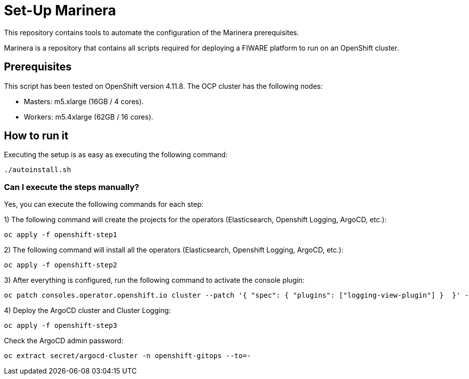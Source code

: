 = Set-Up Marinera

This repository contains tools to automate the configuration of the Marinera prerequisites.

Marinera is a repository that contains all scripts required for deploying a FIWARE platform to run on an OpenShift cluster.

== Prerequisites

This script has been tested on OpenShift version 4.11.8. The OCP cluster has the following nodes:

* Masters: m5.xlarge  (16GB / 4 cores).
* Workers: m5.4xlarge (62GB / 16 cores).

== How to run it

Executing the setup is as easy as executing the following command:

[source, bash]
----
./autoinstall.sh
----

=== Can I execute the steps manually?

Yes, you can execute the following commands for each step: 

1) The following command will create the projects for the operators (Elasticsearch, Openshift Logging, ArgoCD, etc.):

[source, bash]
----
oc apply -f openshift-step1
----

2) The following command will install all the operators (Elasticsearch, Openshift Logging, ArgoCD, etc.):

[source, bash]
----
oc apply -f openshift-step2
----

3) After everything is configured, run the following command to activate the console plugin:

[source, bash]
----
oc patch consoles.operator.openshift.io cluster --patch '{ "spec": { "plugins": ["logging-view-plugin"] }  }' --type=merge
----

4) Deploy the ArgoCD cluster and Cluster Logging:

[source, bash]
----
oc apply -f openshift-step3
----


Check the ArgoCD admin password:

[source, bash]
----
oc extract secret/argocd-cluster -n openshift-gitops --to=-
----
